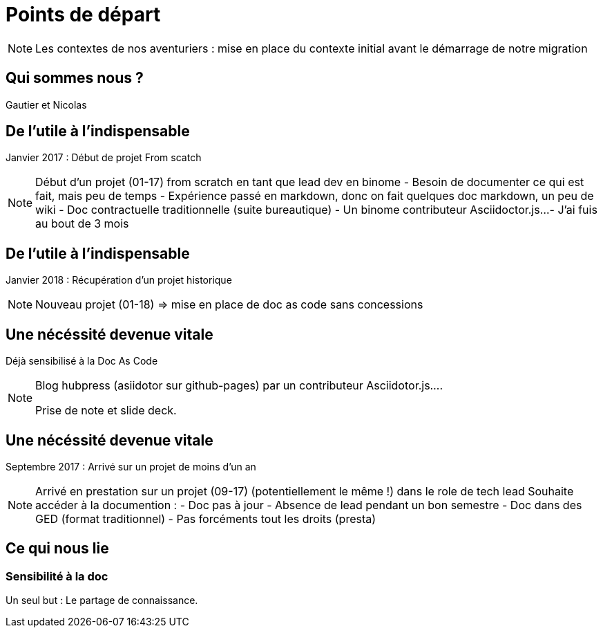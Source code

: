 = Points de départ

[NOTE.speaker]
====
Les contextes de nos aventuriers : mise en place du contexte initial avant le démarrage de notre migration
====

== Qui sommes nous ?

Gautier et Nicolas

== De l'utile à l'indispensable

Janvier 2017 : Début de projet From scatch

[NOTE.speaker]
====

Début d'un projet (01-17) from scratch en tant que lead dev en binome
 - Besoin de documenter ce qui est fait, mais peu de temps
 - Expérience passé en markdown, donc on fait quelques doc markdown, un peu de wiki
 - Doc contractuelle traditionnelle (suite bureautique)
 - Un binome contributeur Asciidoctor.js...
 - J'ai fuis au bout de 3 mois

====

== De l'utile à l'indispensable

Janvier 2018 : Récupération d'un projet historique

[NOTE.speaker]
====
Nouveau projet (01-18) => mise en place de doc as code sans concessions
====

== Une nécéssité devenue vitale

Déjà sensibilisé à la Doc As Code

[NOTE.speaker]
====
Blog hubpress (asiidotor sur github-pages) par un contributeur Asciidotor.js....

Prise de note et slide deck.
====

== Une nécéssité devenue vitale

Septembre 2017 : Arrivé sur un projet de moins d'un an

[NOTE.speaker]
====

Arrivé en prestation sur un projet (09-17) (potentiellement le même !) dans le role de tech lead
Souhaite accéder à la documention :
 - Doc pas à jour
 - Absence de lead pendant un bon semestre
 - Doc dans des GED (format traditionnel)
 - Pas forcéments tout les droits (presta)
====

== Ce qui nous lie

=== Sensibilité à la doc

Un seul but : Le partage de connaissance.